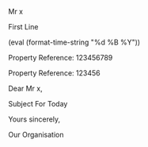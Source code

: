 #+OPTIONS: toc:nil ^:{}

#+LATEX_CLASS: report
#+LATEX_CLASS_OPTIONS: [a4paper,12pt]
#+LATEX_HEADER: \usepackage[margin=0.8in, left=1in, right=1in, top=1in, bottom=1.5in]{geometry}
#+LATEX_HEADER: \usepackage{graphicx}
#+LATEX_HEADER: \usepackage{grffile} % all
#+LATEX_HEADER: \usepackage{lipsum} % all
#+LATEX_HEADER: \usepackage{xcolor}
#+LATEX_HEADER: \usepackage{fancyhdr}
#+LATEX_HEADER: \pagestyle{fancy}
#+LATEX_HEADER: \usepackage{setspace}
#+LATEX_HEADER: \usepackage{comment}
#+LATEX_HEADER: \graphicspath{ c:/path/to/image/image.png}
#+LATEX_HEADER: \renewcommand{\familydefault}{\sfdefault}
#+LATEX_HEADER: \renewcommand{\headrulewidth}{0pt}
#+LATEX_HEADER: \setlength{\parindent}{0cm}
#+LATEX_HEADER: \renewcommand{\familydefault}{\sfdefault}
#+LATEX_HEADER: \usepackage{helvet}
#+LATEX_HEADER: \pagenumbering{gobble}


#+MACRO: propertyreference 123456789 
#+MACRO: paymentreference 123456
#+MACRO: salutation Dear Mr x
#+MACRO: subject Subject For Today
#+MACRO: today (eval (format-time-string "%d %B %Y"))


#+NAME: LetterBody 
#+BEGIN_SRC emacs-lisp :results silent :exports none
  (car '("Thank you for your communication of [x] date.  We have
  looked into the circumstances behind this situation and concluded
  that there is room for process improvement. Accordingly, we have
  corrected our records and accounts as per your
  recommendation. Please accept our apologies for this."))
#+END_SRC

#+LATEX: \begin{vplace}

#+LATEX: \begin{minipage}{11cm}

Mr x
#+LATEX: \\ \vspace{0.5cm}
First Line
#+LATEX: \\ \vspace{0.5cm}
{{{today}}}
#+LATEX: \\ \vspace{0.5cm}
Property Reference: {{{propertyreference}}}
#+LATEX: \\ \vspace{0.2cm}
Property Reference: {{{paymentreference}}}
#+LATEX: \\ \vspace{0.5cm}
{{{salutation}}},
#+LATEX: \\ \vspace{0.5cm}
{{{subject}}}
#+CALL: LetterBody()
Yours sincerely,
#+LATEX: \\ \vspace{0.5cm}
Our Organisation

#+LATEX: \end{minipage}

#+LATEX: \end{vplace}


